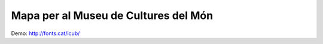 Mapa per al Museu de Cultures del Món
=====================================

Demo: http://fonts.cat/icub/

